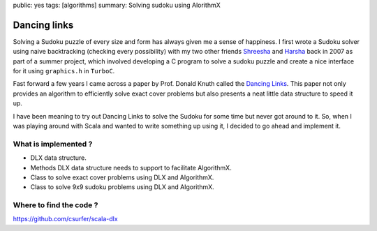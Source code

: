public: yes
tags: [algorithms]
summary: Solving sudoku using AlorithmX

Dancing links
=============

Solving a Sudoku puzzle of every size and form has always given me a
sense of happiness. I first wrote a Sudoku solver using naive
backtracking (checking every possibility) with my two other friends
`Shreesha`_ and `Harsha`_ back in 2007 as part of a summer project,
which involved developing a C program to solve a sudoku puzzle and
create a nice interface for it using ``graphics.h`` in ``TurboC``.

Fast forward a few years I came across a paper by Prof. Donald Knuth
called the `Dancing Links`_. This paper not only provides an algorithm
to efficiently solve exact cover problems but also presents a neat
little data structure to speed it up.

I have been meaning to try out Dancing Links to solve the Sudoku for
some time but never got around to it. So, when I was playing around with
Scala and wanted to write something up using it, I decided to go ahead
and implement it.

What is implemented ?
---------------------

-  DLX data structure.
-  Methods DLX data structure needs to support to facilitate AlgorithmX.
-  Class to solve exact cover problems using DLX and AlgorithmX.
-  Class to solve 9x9 sudoku problems using DLX and AlgorithmX.

Where to find the code ?
------------------------

https://github.com/csurfer/scala-dlx

.. _`Shreesha`: https://www.facebook.com/shreesha.k
.. _`Harsha`: https://www.facebook.com/HarshaAgrahara
.. _`Dancing Links`: https://www.ocf.berkeley.edu/~jchu/publicportal/sudoku/0011047.pdf
